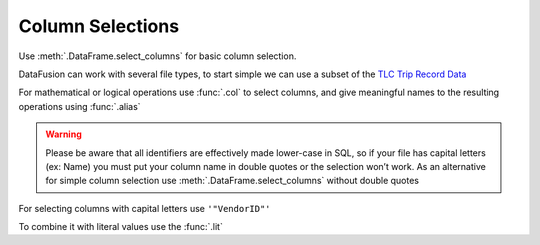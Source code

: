 .. Licensed to the Apache Software Foundation (ASF) under one
.. or more contributor license agreements.  See the NOTICE file
.. distributed with this work for additional information
.. regarding copyright ownership.  The ASF licenses this file
.. to you under the Apache License, Version 2.0 (the
.. "License"); you may not use this file except in compliance
.. with the License.  You may obtain a copy of the License at

..   http://www.apache.org/licenses/LICENSE-2.0

.. Unless required by applicable law or agreed to in writing,
.. software distributed under the License is distributed on an
.. "AS IS" BASIS, WITHOUT WARRANTIES OR CONDITIONS OF ANY
.. KIND, either express or implied.  See the License for the
.. specific language governing permissions and limitations
.. under the License.

Column Selections
=================

Use :meth:`.DataFrame.select_columns`  for basic column selection.

DataFusion can work with several file types, to start simple we can use a subset of the 
`TLC Trip Record Data <https://www.nyc.gov/site/tlc/about/tlc-trip-record-data.page>`_

.. ipython:: python
    
    import urllib.request
    from datafusion import SessionContext

    urllib.request.urlretrieve("https://d37ci6vzurychx.cloudfront.net/trip-data/yellow_tripdata_2021-01.parquet",
                               "yellow_trip_data.parquet")
    
    ctx = SessionContext()
    df = ctx.read_parquet("yellow_trip_data.parquet")
    df.select_columns("trip_distance", "passenger_count")

For mathematical or logical operations use :func:`.col` to select columns, and give meaningful names to the resulting
operations using :func:`.alias`


.. ipython:: python
    
    from datafusion import col, lit
    df.select((col("tip_amount") + col("tolls_amount")).alias("tips_plus_tolls"))

.. warning::

    Please be aware that all identifiers are effectively made lower-case in SQL, so if your file has capital letters
    (ex: Name) you must put your column name in double quotes or the selection won’t work. As an alternative for simple
    column selection use :meth:`.DataFrame.select_columns` without double quotes

For selecting columns with capital letters use ``'"VendorID"'``

.. ipython:: python

    df.select(col('"VendorID"'))


To combine it with literal values use the :func:`.lit`

.. ipython:: python

    large_trip_distance = col("trip_distance") > lit(5.0)
    low_passenger_count = col("passenger_count") < lit(4)
    df.select((large_trip_distance & low_passenger_count).alias("lonely_trips"))

